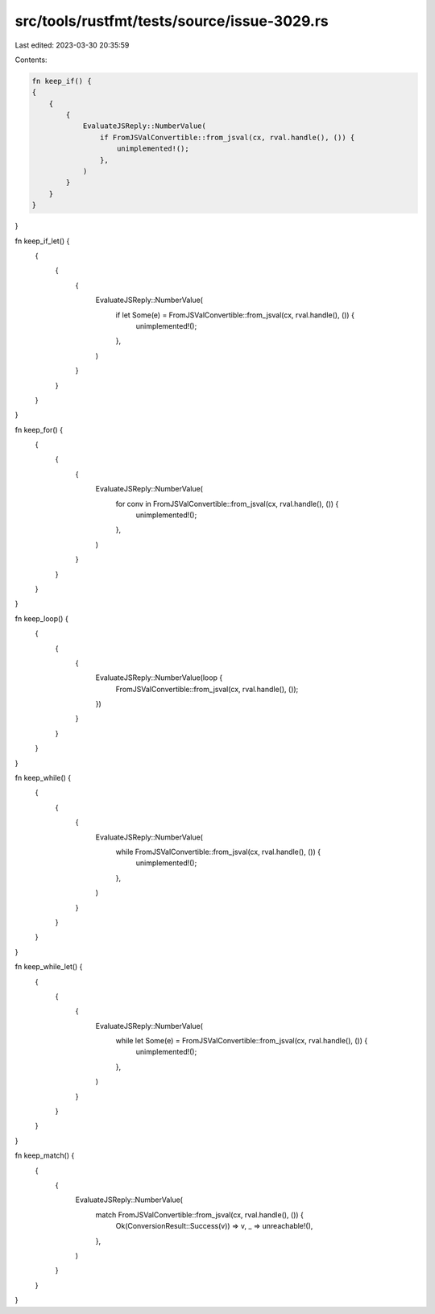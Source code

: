 src/tools/rustfmt/tests/source/issue-3029.rs
============================================

Last edited: 2023-03-30 20:35:59

Contents:

.. code-block:: rs

    fn keep_if() {
    {
        {
            {
                EvaluateJSReply::NumberValue(
                    if FromJSValConvertible::from_jsval(cx, rval.handle(), ()) {
                        unimplemented!();
                    },
                )
            }
        }
    }
}

fn keep_if_let() {
    {
        {
            {
                EvaluateJSReply::NumberValue(
                    if let Some(e) = FromJSValConvertible::from_jsval(cx, rval.handle(), ()) {
                        unimplemented!();
                    },
                )
            }
        }
    }
}

fn keep_for() {
    {
        {
            {
                EvaluateJSReply::NumberValue(
                    for conv in FromJSValConvertible::from_jsval(cx, rval.handle(), ()) {
                        unimplemented!();
                    },
                )
            }
        }
    }
}

fn keep_loop() {
    {
        {
            {
                EvaluateJSReply::NumberValue(loop {
                    FromJSValConvertible::from_jsval(cx, rval.handle(), ());
                })
            }
        }
    }
}

fn keep_while() {
    {
        {
            {
                EvaluateJSReply::NumberValue(
                    while FromJSValConvertible::from_jsval(cx, rval.handle(), ()) {
                        unimplemented!();
                    },
                )
            }
        }
    }
}

fn keep_while_let() {
    {
        {
            {
                EvaluateJSReply::NumberValue(
                    while let Some(e) = FromJSValConvertible::from_jsval(cx, rval.handle(), ()) {
                        unimplemented!();
                    },
                )
            }
        }
    }
}

fn keep_match() {
    {
        {
            EvaluateJSReply::NumberValue(
                match FromJSValConvertible::from_jsval(cx, rval.handle(), ()) {
                    Ok(ConversionResult::Success(v)) => v,
                    _ => unreachable!(),
                },
            )
        }
    }
}


